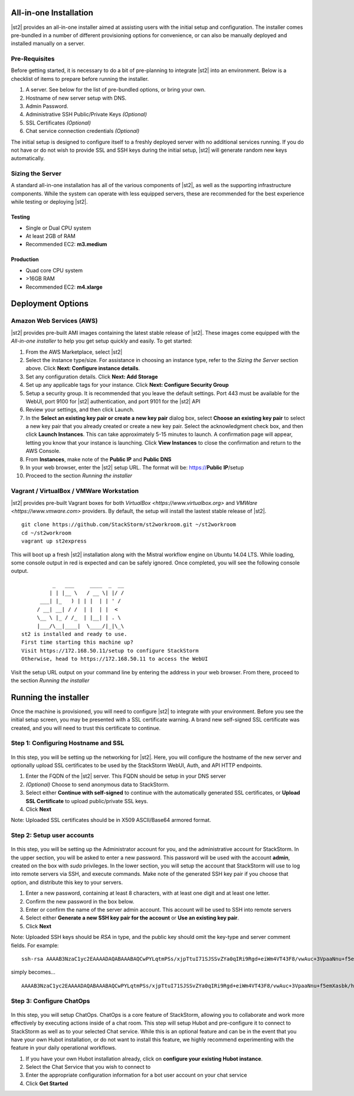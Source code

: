 All-in-one Installation
=======================
|st2| provides an all-in-one installer aimed at assisting users with the initial setup and configuration. The installer comes pre-bundled in a number of different provisioning options for convenience, or can also be manually deployed and installed manually on a server.

Pre-Requisites
--------------
Before getting started, it is necessary to do a bit of pre-planning to integrate |st2| into an environment. Below is a checklist of items to prepare before running the installer.

#. A server. See below for the list of pre-bundled options, or bring your own.
#. Hostname of new server setup with DNS.
#. Admin Password.
#. Administrative SSH Public/Private Keys *(Optional)*
#. SSL Certificates *(Optional)*
#. Chat service connection credentials *(Optional)*

The initial setup is designed to configure itself to a freshly deployed server with no additional services running. If you do not have or do not wish to provide SSL and SSH keys during the initial setup, |st2| will generate random new keys automatically.

Sizing the Server
-----------------
A standard all-in-one installation has all of the various components of |st2|, as well as the supporting infrastructure components. While the system can operate with less equipped servers, these are recommended for the best experience while testing or deploying |st2|.

Testing
~~~~~~~
* Single or Dual CPU system
* At least 2GB of RAM
* Recommended EC2: **m3.medium**

Production
~~~~~~~~~~
* Quad core CPU system
* >16GB RAM
* Recommended EC2: **m4.xlarge**

Deployment Options
==================

Amazon Web Services (AWS)
-------------------------
|st2| provides pre-built AMI images containing the latest stable release of |st2|. These images come equipped with the *All-in-one installer* to help you get setup quickly and easily. To get started:

#. From the AWS Marketplace, select |st2|
#. Select the instance type/size. For assistance in choosing an instance type, refer to the *Sizing the Server* section above. Click **Next: Configure instance details**.
#. Set any configuration details. Click **Next: Add Storage**
#. Set up any applicable tags for your instance. Click **Next: Configure Security Group**
#. Setup a security group. It is recommended that you leave the default settings. Port 443 must be available for the WebUI, port 9100 for |st2| authentication, and port 9101 for the |st2| API
#. Review your settings, and then click Launch.
#. In the **Select an existing key pair or create a new key pair** dialog box, select **Choose an existing key pair** to select a new key pair that you already created or create a new key pair. Select the acknowledgment check box, and then click **Launch Instances**. This can take approximately 5-15 minutes to launch. A confirmation page will appear, letting you know that your instance is launching. Click **View Instances** to close the confirmation and return to the AWS Console.
#. From **Instances**, make note of the **Public IP** and **Public DNS**
#. In your web browser, enter the |st2| setup URL. The format will be: https://**Public IP**/setup
#. Proceed to the section *Running the installer*

Vagrant / VirtualBox / VMWare Workstation
-----------------------------------------
|st2| provides pre-built Vagrant boxes for both `VirtualBox <https://www.virtualbox.org>` and `VMWare <https://www.vmware.com>` providers. By default, the setup will install the lastest stable release of |st2|.

::

   git clone https://github.com/StackStorm/st2workroom.git ~/st2workroom
   cd ~/st2workroom
   vagrant up st2express


This will boot up a fresh |st2| installation along with the Mistral workflow engine on Ubuntu 14.04 LTS. While loading, some console output in red is expected and can be safely ignored. Once completed, you will see the following console output.

::

              _   ___     ____  _  __
             | | |__ \   / __ \| |/ /
          ___| |_   ) | | |  | | ' /
         / __| __| / /  | |  | |  <
         \__ \ |_ / /_  | |__| | . \
         |___/\__|____|  \____/|_|\_\
    st2 is installed and ready to use.
    First time starting this machine up?
    Visit https://172.168.50.11/setup to configure StackStorm
    Otherwise, head to https://172.168.50.11 to access the WebUI


Visit the setup URL output on your command line by entering the address in your web browser. From there, proceed to the section *Running the installer*

Running the installer
=====================
Once the machine is provisioned, you will need to configure |st2| to integrate with your environment. Before you see the initial setup screen, you may be presented with a SSL certificate warning. A brand new self-signed SSL certificate was created, and you will need to trust this certificate to continue.

Step 1: Configuring Hostname and SSL
------------------------------------

.. figure:: /_static/images/st2installer_step_1.png

In this step, you will be setting up the networking for |st2|. Here, you will configure the hostname of the new server and optionally upload SSL certificates to be used by the StackStorm WebUI, Auth, and API HTTP endpoints.

#. Enter the FQDN of the |st2| server. This FQDN should be setup in your DNS server
#. *(Optional)* Choose to send anonymous data to StackStorm.
#. Select either **Continue with self-signed** to continue with the automatically generated SSL certificates, or **Upload SSL Certificate** to upload public/private SSL keys.
#. Click **Next**

Note: Uploaded SSL certificates should be in X509 ASCII/Base64 armored format.

Step 2: Setup user accounts
---------------------------

.. figure:: /_static/images/st2installer_step_2.png


In this step, you will be setting up the Administrator account for you, and the administrative account for StackStorm. In the upper section, you will be asked to enter a new password. This password will be used with the account **admin**, created on the box with `sudo` privileges. In the lower section, you will setup the account that StackStorm will use to log into remote servers via SSH, and execute commands. Make note of the generated SSH key pair if you choose that option, and distribute this key to your servers.

#. Enter a new password, containing at least 8 characters, with at least one digit and at least one letter.
#. Confirm the new password in the box below.
#. Enter or confirm the name of the server admin account. This account will be used to SSH into remote servers
#. Select either **Generate a new SSH key pair for the account** or **Use an existing key pair**.
#. Click **Next**

Note: Uploaded SSH keys should be *RSA* in type, and the public key should omit the key-type and server comment fields. For example:

::

   ssh-rsa AAAAB3NzaC1yc2EAAAADAQABAAABAQCwPYLqtmPSs/xjpTtuI71SJSSvZYa0qIRi9Rgd+eiWm4VT43F8/vwAuc+3VpaaNnu+f5emXasbk/hHP+lH/fCjWzS+yrUvJluIuzOfIuAmKpV9rYSgDiRwCgp1fpU2C4QtJW9KUVQdmvIrW+gi8Z66kZ2307oNHlyDv5jBv4wO9dYirSRvg+32YW03BEe2as47Ux5r1I0MvjsVQoTsLRZNjPdUjTwkgPY8k2YE+AMI22EonqiU4XZPUouGP3qFZqKgKjVYfVfaZ7B+ezBDkn4sFJeiOTqalsWrqlL6UWbVSExN8ZUaJr0ZO5WNmB9tUU6xb8K8LvINtqnPOR14NWVZ james@stackstorm.com

simply becomes...

::

   AAAAB3NzaC1yc2EAAAADAQABAAABAQCwPYLqtmPSs/xjpTtuI71SJSSvZYa0qIRi9Rgd+eiWm4VT43F8/vwAuc+3VpaaNnu+f5emXasbk/hHP+lH/fCjWzS+yrUvJluIuzOfIuAmKpV9rYSgDiRwCgp1fpU2C4QtJW9KUVQdmvIrW+gi8Z66kZ2307oNHlyDv5jBv4wO9dYirSRvg+32YW03BEe2as47Ux5r1I0MvjsVQoTsLRZNjPdUjTwkgPY8k2YE+AMI22EonqiU4XZPUouGP3qFZqKgKjVYfVfaZ7B+ezBDkn4sFJeiOTqalsWrqlL6UWbVSExN8ZUaJr0ZO5WNmB9tUU6xb8K8LvINtqnPOR14NWVZ

Step 3: Configure ChatOps
-------------------------

.. figure:: /_static/images/st2installer_step_3.png


In this step, you will setup ChatOps. ChatOps is a core feature of StackStorm, allowing you to collaborate and work more effectively by executing actions inside of a chat room. This step will setup Hubot and pre-configure it to connect to StackStorm as well as to your selected Chat service. While this is an optional feature and can be in the event that you have your own Hubot installation, or do not want to install this feature, we highly recommend experimenting with the feature in your daily operational workflows.

#. If you have your own Hubot installation already, click on **configure your existing Hubot instance**.
#. Select the Chat Service that you wish to connect to
#. Enter the appropriate configuration information for a bot user account on your chat service
#. Click **Get Started**
